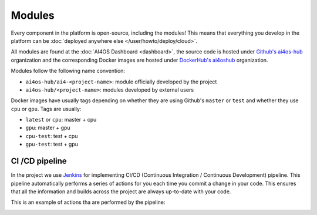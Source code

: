 Modules
=======

Every component in the platform is open-source, including the modules!
This means that everything you develop in the platform can be :doc:`deployed anywhere else </user/howto/deploy/cloud>`.

All  modules are found at the :doc:`AI4OS Dashboard <dashboard>`, the source code is
hosted under `Github's ai4os-hub <https://github.com/ai4os-hub>`__ organization and the corresponding Docker images are
hosted under `DockerHub's ai4oshub <https://hub.docker.com/u/ai4oshub/>`__ organization.

Modules follow the following name convention:

* ``ai4os-hub/ai4-<project-name>``: module officially developed by the project
* ``ai4os-hub/<project-name>``: modules developed by external users

Docker images have usually tags depending on whether they are using Github's ``master`` or ``test`` and
whether they use ``cpu`` or ``gpu``. Tags are usually:

* ``latest`` or ``cpu``: master + cpu
* ``gpu``: master + gpu
* ``cpu-test``: test + cpu
* ``gpu-test``: test + gpu


CI /CD pipeline
---------------

In the project we use `Jenkins <https://jenkins.services.ai4os.eu/job/AI4OS-hub>`__
for implementing CI/CD (Continuous Integration / Continuous Development) pipeline. This pipeline automatically performs a
series of actions for you each time you commit a change in your code. This ensures that all the information and builds
across the project are always up-to-date with your code.

This is an example of actions tha are performed by the pipeline:

.. image:: /_static/images/ai4eosc/jenkins.png
